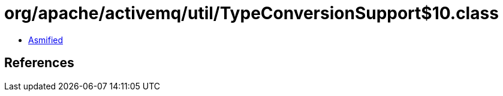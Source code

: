 = org/apache/activemq/util/TypeConversionSupport$10.class

 - link:TypeConversionSupport$10-asmified.java[Asmified]

== References


